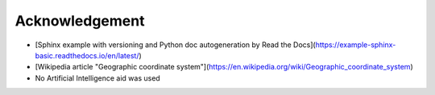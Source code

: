 Acknowledgement
=====

* [Sphinx example with versioning and Python doc autogeneration by Read the Docs](https://example-sphinx-basic.readthedocs.io/en/latest/)
* [Wikipedia article "Geographic coordinate system"](https://en.wikipedia.org/wiki/Geographic_coordinate_system)
* No Artificial Intelligence aid was used